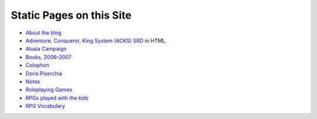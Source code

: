 .. title: Pages
.. slug: pages
.. date: 2019-11-06 13:46:35 UTC-05:00
.. tags: 
.. category: 
.. link: 
.. description: 
.. type: text

Static Pages on this Site
=========================

* `About the blog <link://slug/about-the-blog>`_
* `Adventure, Conqueror, King System (ACKS) SRD <link://slug/adventurer-conqueror-king-system-srd-in-html>`_ in HTML.
* `Alusia Campaign <link://slug/alusia-campaign>`_
* `Books, 2006–2007 <link://slug/books-2006-2007>`_
* `Colophon <link://slug/colophon>`_
* `Doris Piserchia <link://slug/doris-piserchia>`_
* `Notes <link://slug/notes>`_
* `Roleplaying Games <link://slug/roleplaying-games>`_
* `RPGs played with the kids <link://slug/roleplaying-games-played-with-the-kids>`_
* `RPG Vocabulary <link://slug/rpg-vocabulary>`_
